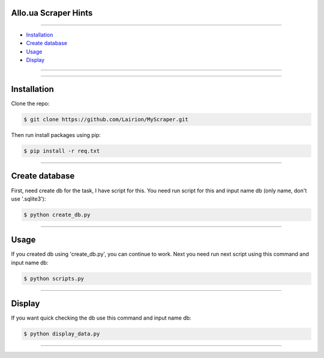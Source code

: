 ==============
Allo.ua Scraper Hints
==============
---------------

* `Installation`_
* `Create database`_
* `Usage`_
* `Display`_


---------------

---------------

============
Installation
============

Clone the repo:

.. code-block:: bash

    $ git clone https://github.com/Lairion/MyScraper.git

Then run install packages using pip:

.. code-block:: bash

    $ pip install -r req.txt

-----------------

=====
Create database
=====

First, need create db for the task, I have script for this. 
You need run script for this and input name db (only name, don't use '.sqlite3'):

.. code-block:: bash

   $ python create_db.py

-----------------

=====
Usage
=====

If you created db using 'create_db.py', you can continue to work.
Next you need run next script using this command and input name db:

.. code-block:: bash

   $ python scripts.py

-----------------


=====
Display
=====

If you want quick checking the db use this command and input name db:

.. code-block:: bash

   $ python display_data.py

-----------------